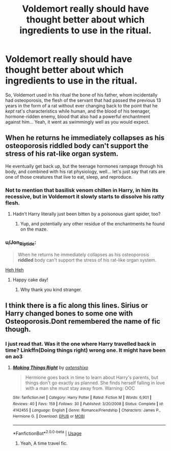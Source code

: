 #+TITLE: Voldemort really should have thought better about which ingredients to use in the ritual.

* Voldemort really should have thought better about which ingredients to use in the ritual.
:PROPERTIES:
:Author: JOKERRule
:Score: 27
:DateUnix: 1595901163.0
:DateShort: 2020-Jul-28
:FlairText: Prompt
:END:
So, Voldemort used in his ritual the bone of his father, whom incidentally had osteoporosis, the flesh of the servant that had passed the previous 13 years in the form of a rat without ever changing back to the point that he /kept/ rat's characteristics while human, and the blood of his teenager, hormone-ridden enemy, blood that also had a powerful enchantment against him... Yeah, it went as swimmingly well as you would expect.


** When he returns he immediately collapses as his osteoporosis riddled body can't support the stress of his rat-like organ system.

He eventually get back up, but the teenage hormones rampage through his body, and combined with his rat physiology, well... let's just say that rats are one of those creatures that live to eat, sleep, and reproduce.
:PROPERTIES:
:Author: Rp0605
:Score: 35
:DateUnix: 1595902136.0
:DateShort: 2020-Jul-28
:END:

*** Not to mention that basilisk venom chillen in Harry, in him its recessive, but in Voldemort it slowly starts to dissolve his ratty flesh.
:PROPERTIES:
:Author: Ghosty_Bee
:Score: 16
:DateUnix: 1595902540.0
:DateShort: 2020-Jul-28
:END:

**** Hadn't Harry literally just been bitten by a poisonous giant spider, too?
:PROPERTIES:
:Author: Sefera17
:Score: 10
:DateUnix: 1595906843.0
:DateShort: 2020-Jul-28
:END:

***** Yup, and potentially any other residue of the enchantments he found on the maze.
:PROPERTIES:
:Author: JOKERRule
:Score: 6
:DateUnix: 1595914180.0
:DateShort: 2020-Jul-28
:END:


*** u/Jon_Riptide:
#+begin_quote
  When he returns he immediately collapses as his osteoporosis *riddled* body can't support the stress of his rat-like organ system.
#+end_quote

[[https://media1.popsugar-assets.com/files/thumbor/xbPdUjiC-fPoZjg0wAvaP5lPPtE/fit-in/2048xorig/filters:format_auto-!!-:strip_icc-!!-/2015/06/11/980/n/1922283/c1a4fe2d23a8b671_walderfrey_gif/i/Walder-Frey.gif][Heh Heh]]
:PROPERTIES:
:Author: Jon_Riptide
:Score: 21
:DateUnix: 1595904816.0
:DateShort: 2020-Jul-28
:END:

**** Happy cake day!
:PROPERTIES:
:Author: Ceyne_the_thinker
:Score: 4
:DateUnix: 1595943546.0
:DateShort: 2020-Jul-28
:END:

***** Why thank you kind stranger.
:PROPERTIES:
:Author: Jon_Riptide
:Score: 3
:DateUnix: 1595946041.0
:DateShort: 2020-Jul-28
:END:


** I think there is a fic along this lines. Sirius or Harry changed bones to some one with Osteoporosis.Dont remembered the name of fic though.
:PROPERTIES:
:Author: ibbasl
:Score: 2
:DateUnix: 1595947751.0
:DateShort: 2020-Jul-28
:END:

*** I just read that. Was it the one where Harry travelled back in time? Linkffn(Doing things right) wrong one. It might have been on ao3
:PROPERTIES:
:Author: nousernameslef
:Score: 3
:DateUnix: 1595950117.0
:DateShort: 2020-Jul-28
:END:

**** [[https://www.fanfiction.net/s/4142455/1/][*/Making Things Right/*]] by [[https://www.fanfiction.net/u/1348109/oxtenshixo][/oxtenshixo/]]

#+begin_quote
  Hermione goes back in time to learn about Harry's parents, but things don't go exactly as planned. She finds herself falling in love with a man she must stay away from. Warning: OOC
#+end_quote

^{/Site/:} ^{fanfiction.net} ^{*|*} ^{/Category/:} ^{Harry} ^{Potter} ^{*|*} ^{/Rated/:} ^{Fiction} ^{M} ^{*|*} ^{/Words/:} ^{6,901} ^{*|*} ^{/Reviews/:} ^{40} ^{*|*} ^{/Favs/:} ^{159} ^{*|*} ^{/Follows/:} ^{30} ^{*|*} ^{/Published/:} ^{3/20/2008} ^{*|*} ^{/Status/:} ^{Complete} ^{*|*} ^{/id/:} ^{4142455} ^{*|*} ^{/Language/:} ^{English} ^{*|*} ^{/Genre/:} ^{Romance/Friendship} ^{*|*} ^{/Characters/:} ^{James} ^{P.,} ^{Hermione} ^{G.} ^{*|*} ^{/Download/:} ^{[[http://www.ff2ebook.com/old/ffn-bot/index.php?id=4142455&source=ff&filetype=epub][EPUB]]} ^{or} ^{[[http://www.ff2ebook.com/old/ffn-bot/index.php?id=4142455&source=ff&filetype=mobi][MOBI]]}

--------------

*FanfictionBot*^{2.0.0-beta} | [[https://github.com/tusing/reddit-ffn-bot/wiki/Usage][Usage]]
:PROPERTIES:
:Author: FanfictionBot
:Score: 1
:DateUnix: 1595950141.0
:DateShort: 2020-Jul-28
:END:

***** Yeah, A time travel fic.
:PROPERTIES:
:Author: ibbasl
:Score: 2
:DateUnix: 1596032417.0
:DateShort: 2020-Jul-29
:END:

